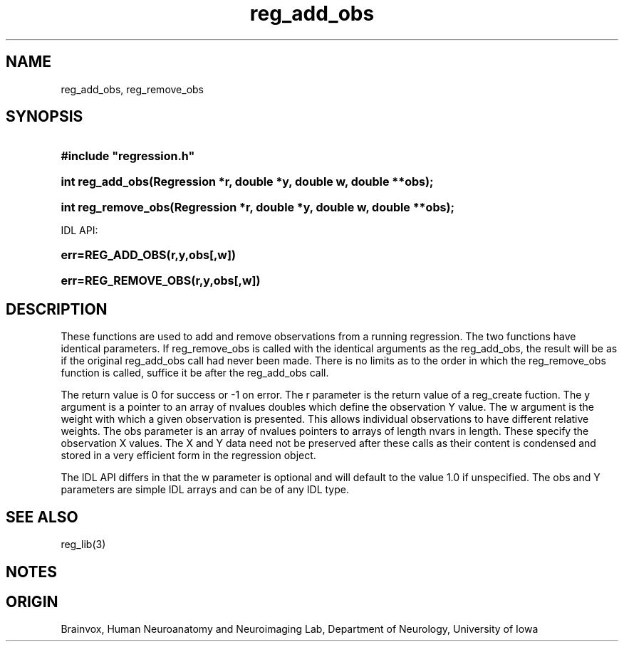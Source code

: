 .TH reg_add_obs 3
.SH NAME
reg_add_obs, reg_remove_obs
.SH SYNOPSIS
.HP
.B
#include "regression.h"
.HP
.B
int reg_add_obs(Regression *r, double *y, double w, double **obs);
.HP
.B
int reg_remove_obs(Regression *r, double *y, double w, double **obs);
.PP
IDL API:
.HP
.B
err=REG_ADD_OBS(r,y,obs[,w])
.HP
.B
err=REG_REMOVE_OBS(r,y,obs[,w])
.SH DESCRIPTION
These functions are used to add and remove observations from a running
regression.  The two functions have identical parameters.  If  reg_remove_obs
is called with the identical arguments as the reg_add_obs, the result will
be as if the original reg_add_obs call had never been made.  There is no
limits as to the order in which the reg_remove_obs function is called,
suffice it be after the reg_add_obs call.
.PP
The return value is 0 for success or -1 on error.
The r parameter is the return value of a reg_create fuction.
The y argument is a pointer to an array of nvalues doubles which
define the observation Y value.  The w argument is the weight with
which a given observation is presented.  This allows individual
observations to have different relative weights.  The obs parameter
is an array of nvalues pointers to arrays of length nvars in length.
These specify the observation X values.  The X and Y data need not
be preserved after these calls as their content is condensed and
stored in a very efficient form in the regression object.
.PP
The IDL API differs in that the w parameter is optional and
will default to the value 1.0 if unspecified.  The obs and Y
parameters are simple IDL arrays and can be of any IDL type.
.SH SEE ALSO
reg_lib(3)
.SH NOTES
.SH ORIGIN
Brainvox, Human Neuroanatomy and Neuroimaging Lab, Department of Neurology,
University of Iowa
